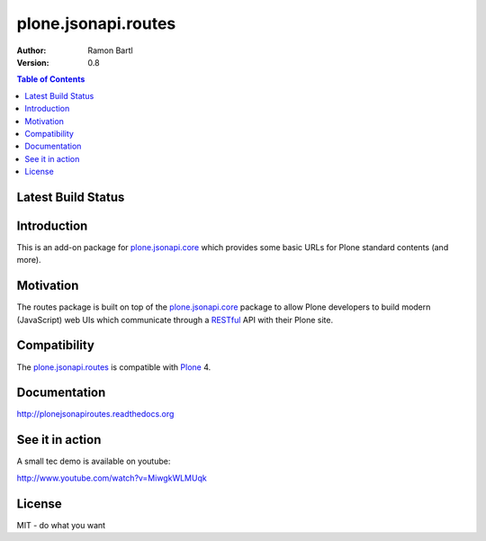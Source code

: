 plone.jsonapi.routes
====================

:Author: Ramon Bartl
:Version: 0.8


.. contents:: Table of Contents
   :depth: 2


Latest Build Status
-------------------

.. image:: https://api.travis-ci.org/collective/plone.jsonapi.routes.png?branch=master
    :target: https://travis-ci.org/collective/plone.jsonapi.routes
    :alt: Build Status

.. image:: https://coveralls.io/repos/plone/plone.restapi/badge.png?branch=master
  :target: https://coveralls.io/r/plone/plone.jsonapi.routes

.. image:: https://readthedocs.org/projects/pip/badge/
  :target: https://plonejsonapiroutes.readthedocs.org


Introduction
------------

This is an add-on package for plone.jsonapi.core_ which provides some basic
URLs for Plone standard contents (and more).


Motivation
----------

The routes package is built on top of the plone.jsonapi.core_ package to allow
Plone developers to build modern (JavaScript) web UIs which communicate through
a RESTful_ API with their Plone site.


Compatibility
-------------

The plone.jsonapi.routes_ is compatible with Plone_ 4.


Documentation
-------------

http://plonejsonapiroutes.readthedocs.org


See it in action
----------------

A small tec demo is available on youtube:

http://www.youtube.com/watch?v=MiwgkWLMUqk


License
-------

MIT - do what you want


.. Links

.. _Plone: http://plone.org
.. _Dexterity: https://pypi.python.org/pypi/plone.dexterity
.. _Werkzeug: http://werkzeug.pocoo.org
.. _plone.jsonapi.core: https://github.com/collective/plone.jsonapi.core
.. _plone.jsonapi.routes: https://github.com/collective/plone.jsonapi.routes
.. _plone.jsonapi.example: https://github.com/collective/plone.jsonapi.example
.. _mr.developer: https://pypi.python.org/pypi/mr.developer
.. _Utility: http://developer.plone.org/components/utilities.html
.. _CRUD: http://en.wikipedia.org/wiki/CRUD
.. _curl: http://curl.haxx.se/
.. _RESTful: http://en.wikipedia.org/wiki/Representational_state_transfer
.. _pypi: http://pypi.python.org
